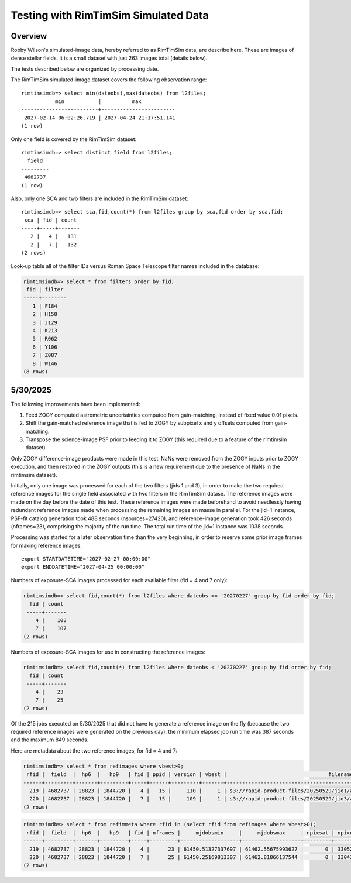 Testing with RimTimSim Simulated Data
####################################################

Overview
************************************

Robby Wilson's simulated-image data, hereby referred to as RimTimSim data, are describe here.
These are images of dense stellar fields.
It is a small dataset with just 263 images total (details below).

The tests described below are organized by processing date.

The RimTimSim simulated-image dataset covers the following observation range::

    rimtimsimdb=> select min(dateobs),max(dateobs) from l2files;
               min           |          max
    -------------------------+------------------------
     2027-02-14 06:02:26.719 | 2027-04-24 21:17:51.141
    (1 row)

Only one field is covered by the RimTimSim dataset::

    rimtimsimdb=> select distinct field from l2files;
      field
    ---------
     4682737
    (1 row)

Also, only one SCA and two filters are included in the RimTimSim dataset::

    rimtimsimdb=> select sca,fid,count(*) from l2files group by sca,fid order by sca,fid;
     sca | fid | count
    -----+-----+-------
       2 |   4 |   131
       2 |   7 |   132
    (2 rows)

Look-up table all of the filter IDs versus Roman Space Telescope filter names included in the database:

.. code-block::

    rimtimsimdb=> select * from filters order by fid;
     fid | filter
    -----+--------
       1 | F184
       2 | H158
       3 | J129
       4 | K213
       5 | R062
       6 | Y106
       7 | Z087
       8 | W146
    (8 rows)


5/30/2025
************************************

The following improvements have been implemented:

1. Feed ZOGY computed astrometric uncertainties computed from gain-matching, instead of fixed value 0.01 pixels.
2. Shift the gain-matched reference image that is fed to ZOGY by subpixel x and y offsets computed from gain-matching.
3. Transpose the science-image PSF prior to feeding it to ZOGY (this required due to a feature of the rimtimsim dataset).

Only ZOGY difference-image products were made in this test.
NaNs were removed from the ZOGY inputs prior to ZOGY execution, and then restored in the ZOGY outputs (this is a new
requirement due to the presence of NaNs in the rimtimsim dataset).

Initially, only one image was processed for each of the two filters (jids 1 and 3),
in order to make the two required reference images for the single field associated with two filters in the RimTimSim datase.
The reference images were made on the day before the date of this test.
These reference images were made beforehand to avoid needlessly having redundant reference images made when
processing the remaining images en masse in parallel.
For the jid=1 instance, PSF-fit catalog generation took 488 seconds (nsources=27420), and reference-image generation took 426 seconds (nframes=23),
comprising the majority of the run time.  The total run time of the jid=1 instance was 1038 seconds.

Processing was started for a later observation time than the very beginning,
in order to reserve some prior image frames for making reference images::

    export STARTDATETIME="2027-02-27 00:00:00"
    export ENDDATETIME="2027-04-25 00:00:00"

Numbers of exposure-SCA images processed for each available filter (fid = 4 and 7 only):

.. code-block::

    rimtimsimdb=> select fid,count(*) from l2files where dateobs >= '20270227' group by fid order by fid;
      fid | count
     -----+-------
        4 |    108
        7 |    107
    (2 rows)


Numbers of exposure-SCA images for use in constructing the reference images:

.. code-block::

    rimtimsimdb=> select fid,count(*) from l2files where dateobs < '20270227' group by fid order by fid;
      fid | count
     -----+-------
        4 |    23
        7 |    25
    (2 rows)


Of the 215 jobs executed on 5/30/2025 that did not have to generate a reference image on the fly (because the two
required reference images were generated on the previous day),
the minimum elapsed job run time was 387 seconds and the maximum 849 seconds.

Here are metadata about the two reference images, for fid = 4 and 7:

.. code-block::

    rimtimsimdb=> select * from refimages where vbest>0;
     rfid |  field  |  hp6  |   hp9   | fid | ppid | version | vbest |                                 filename                                 | status |             checksum             |          created           | svid | avid | archivestatus | infobits
    ------+---------+-------+---------+-----+------+---------+-------+--------------------------------------------------------------------------+--------+----------------------------------+----------------------------+------+------+---------------+----------
      219 | 4682737 | 28823 | 1844720 |   4 |   15 |     110 |     1 | s3://rapid-product-files/20250529/jid1/awaicgen_output_mosaic_image.fits |      1 | 8c234333894d25bb4a4a1305d143d618 | 2025-05-29 07:58:33.624864 |    1 |      |             0 |        0
      220 | 4682737 | 28823 | 1844720 |   7 |   15 |     109 |     1 | s3://rapid-product-files/20250529/jid3/awaicgen_output_mosaic_image.fits |      1 | 5bba26bc6ac244c5ebc8d9ab3cb0dccc | 2025-05-29 07:58:35.057414 |    1 |      |             0 |        0
    (2 rows)

.. code-block::

    rimtimsimdb=> select * from refimmeta where rfid in (select rfid from refimages where vbest>0);
     rfid |  field  |  hp6  |   hp9   | fid | nframes |     mjdobsmin     |     mjdobsmax     | npixsat | npixnan  |   clmean   |  clstddev   | clnoutliers |  gmedian   |  datascale  |    gmin    |   gmax    | cov5percent | medncov |  medpixunc  | fwhmmedpix | fwhmminpix | fwhmmaxpix | nsexcatsources
    ------+---------+-------+---------+-----+---------+-------------------+-------------------+---------+----------+------------+-------------+-------------+------------+-------------+------------+-----------+-------------+---------+-------------+------------+------------+------------+----------------
      219 | 4682737 | 28823 | 1844720 |   4 |      23 | 61450.51327337697 | 61462.55675993627 |       0 | 33052859 |   0.273195 | 0.107858755 |     1496560 |  0.2515229 |  0.13983491 | 0.09267347 | 315.44882 |    32.51499 |       0 |  0.03142484 |       3.44 |      -0.02 |      209.4 |          61980
      220 | 4682737 | 28823 | 1844720 |   7 |      25 | 61450.25169813307 | 61462.81866137544 |       0 | 33043712 | 0.13141742 |  0.08563688 |     1585559 | 0.10927002 | 0.115269825 | 0.01366262 | 307.28656 |    32.52147 |       0 | 0.019715047 |       2.46 |      -1.21 |     180.55 |         104036
    (2 rows)

